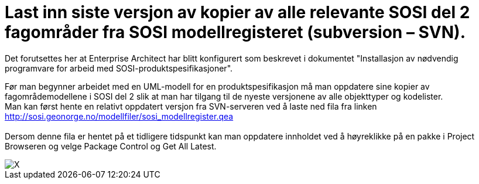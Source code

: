 = Last inn siste versjon av kopier av alle relevante SOSI del 2 fagområder fra SOSI modellregisteret (subversion – SVN).
 
Det forutsettes her at Enterprise Architect har blitt konfigurert som beskrevet i dokumentet "Installasjon av nødvendig programvare for arbeid med SOSI-produktspesifikasjoner".

Før man begynner arbeidet med en UML-modell for en produktspesifikasjon må man oppdatere sine kopier av fagområdemodellene i SOSI del 2 slik at man har tilgang til de nyeste versjonene av alle objekttyper og kodelister. +
Man kan først hente en relativt oppdatert versjon fra SVN-serveren ved å laste ned fila fra linken +
http://sosi.geonorge.no/modellfiler/sosi_modellregister.qea +
 +
Dersom denne fila er hentet på et tidligere tidspunkt kan man oppdatere innholdet ved å høyreklikke på en pakke i Project Browseren og velge Package Control og Get All Latest.

image::img/velg-fagomrademodeller.png[alt="X"]
